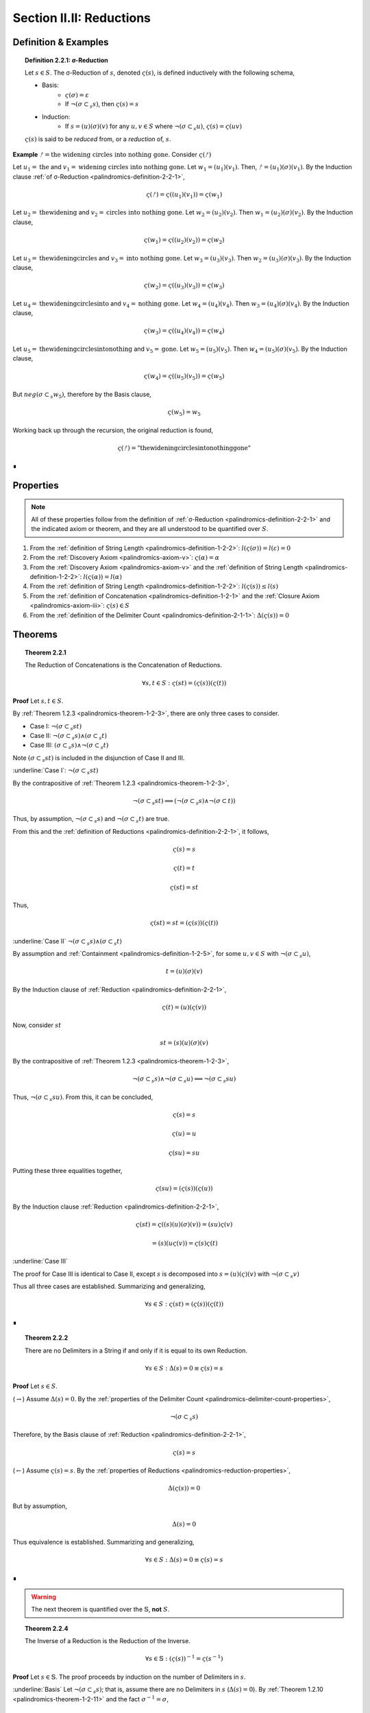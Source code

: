 
.. _palindromics-section-ii-ii:

Section II.II: Reductions
=========================

.. _palindromics-reduction-definition:

Definition & Examples
---------------------

.. _palindromics-definition-2-2-1:

.. topic:: Definition 2.2.1: σ-Reduction

    Let :math:`s \in S`. The σ-Reduction of :math:`s`, denoted :math:`\varsigma(s)`, is defined inductively with the following schema,

    - Basis: 
        - :math:`\varsigma(\sigma) = \varepsilon`
        - If :math:`\neg(\sigma \subset_s s)`, then :math:`\varsigma(s) = s`
    - Induction:
        - If :math:`s = (u)(\sigma)(v)` for any :math:`u, v \in S` where :math:`\neg(\sigma \subset_s u)`, :math:`\varsigma(s) = \varsigma(uv)`

    :math:`\varsigma(s)` is said to be *reduced* from, or a *reduction* of, :math:`s`.

**Example** :math:`ᚠ = \text{the widening circles into nothing gone}`. Consider :math:`\varsigma(ᚠ)`

Let :math:`u_1 = \text{the}` and :math:`v_1 = \text{widening circles into nothing gone}`. Let :math:`w_1 = (u_1)(v_1)`. Then, :math:`ᚠ = (u_1)(\sigma)(v_1)`. By the Induction clause :ref:`of σ-Reduction <palindromics-definition-2-2-1>`,

.. math::

    \varsigma(ᚠ) = \varsigma((u_1)(v_1)) = \varsigma(w_1)

Let :math:`u_2 = \text{thewidening}` and :math:`v_2 = \text{circles into nothing gone}`. Let :math:`w_2 = (u_2)(v_2)`. Then :math:`w_1 = (u_2)(\sigma)(v_2)`. By the Induction clause,

.. math::

    \varsigma(w_1) = \varsigma((u_2)(v_2)) = \varsigma(w_2)

Let :math:`u_3 = \text{thewideningcircles}` and :math:`v_3 = \text{into nothing gone}`. Let :math:`w_3 = (u_3)(v_3)`. Then :math:`w_2 = (u_3)(\sigma)(v_3)`. By the Induction clause,

.. math::

    \varsigma(w_2) = \varsigma((u_3)(v_3)) = \varsigma(w_3)

Let :math:`u_4 = \text{thewideningcirclesinto}` and :math:`v_4 = \text{nothing gone}`. Let :math:`w_4 = (u_4)(v_4)`. Then :math:`w_3 = (u_4)(\sigma)(v_4)`. By the Induction clause,

.. math::

    \varsigma(w_3) = \varsigma((u_4)(v_4)) = \varsigma(w_4)

Let :math:`u_5 = \text{thewideningcirclesintonothing}` and :math:`v_5 = \text{gone}`. Let :math:`w_5 = (u_5)(v_5)`. Then :math:`w_4 = (u_5)(\sigma)(v_5)`. By the Induction clause,

.. math::

    \varsigma(w_4) = \varsigma((u_5)(v_5)) = \varsigma(w_5)

But :math:`neg(\sigma \subset_s w_5)`, therefore by the Basis clause,

.. math::

    \varsigma(w_5) = w_5

Working back up through the recursion, the original reduction is found,

.. math::

    \varsigma(ᚠ) = \text{"thewideningcirclesintonothinggone"}

∎

.. _palindromics-reduction-properties:

Properties
----------

.. note::

    All of these properties follow from the definition of :ref:`σ-Reduction <palindromics-definition-2-2-1>` and the indicated axiom or theorem, and they are all understood to be quantified over :math:`S`.

1. From the :ref:`definition of String Length <palindromics-definition-1-2-2>`: :math:`l(\varsigma(\sigma)) = l(\varepsilon) = 0`
2. From the :ref:`Discovery Axiom <palindromics-axiom-v>`: :math:`\varsigma(\alpha) = \alpha`
3. From the :ref:`Discovery Axiom <palindromics-axiom-v>` and the :ref:`definition of String Length <palindromics-definition-1-2-2>`: :math:`l(\varsigma(\alpha)) = l(\alpha)`
4. From the :ref:`definition of String Length <palindromics-definition-1-2-2>`: :math:`l(\varsigma(s)) \leq l(s)`
5. From the :ref:`definition of Concatenation <palindromics-definition-1-2-1>` and the :ref:`Closure Axiom <palindromics-axiom-iii>`: :math:`\varsigma(s) \in S`
6. From the :ref:`definition of the Delimiter Count <palindromics-definition-2-1-1>`: :math:`\Delta(\varsigma(s)) = 0`

.. _palindromics-reduction-theorems:

Theorems
--------

.. _palindromics-theorem-2-2-1:

.. topic:: Theorem 2.2.1

    The Reduction of Concatenations is the Concatenation of Reductions.

    .. math::

        \forall s,t \in S: \varsigma(st) = (\varsigma(s))(\varsigma(t))

**Proof** Let :math:`s,t \in S`.

By :ref:`Theorem 1.2.3 <palindromics-theorem-1-2-3>`, there are only three cases to consider.

- Case I: :math:`\neg(\sigma \subset_s st)`
- Case II: :math:`\neg(\sigma \subset_s s) \land (\sigma \subset_s t)`
- Case III: :math:`(\sigma \subset_s s) \land \neg(\sigma \subset_s t)`

Note :math:`(\sigma \subset_s st)` is included in the disjunction of Case II and III.

.. CASE I

:underline:`Case I`: :math:`\neg(\sigma \subset_s st)`

By the contrapositive of :ref:`Theorem 1.2.3 <palindromics-theorem-1-2-3>`,

.. math::

    \neg(\sigma \subset_s st) \implies (\neg(\sigma \subset_s s) \land \neg(\sigma \subset t))

Thus, by assumption, :math:`\neg(\sigma \subset_s s)` and :math:`\neg(\sigma \subset_s t)` are true.

From this and the :ref:`definition of Reductions <palindromics-definition-2-2-1>`, it follows,

.. math::

    \varsigma(s) = s

.. math::

    \varsigma(t) = t

.. math::

    \varsigma(st) = st

Thus,

.. math::

    \varsigma(st) = st = (\varsigma(s))(\varsigma(t))

.. CASE II

:underline:`Case II` :math:`\neg(\sigma \subset_s s) \land (\sigma \subset_s t)`

By assumption and :ref:`Containment <palindromics-definition-1-2-5>`, for some :math:`u,v \in S` with :math:`\neg(\sigma \subset_s u)`,

.. math::

    t = (u)(\sigma)(v)

By the Induction clause of :ref:`Reduction <palindromics-definition-2-2-1>`,

.. math::

    \varsigma(t) = (u)(\varsigma(v))

Now, consider :math:`st`

.. math::

    st = (s)(u)(\sigma)(v)

By the contrapositive of :ref:`Theorem 1.2.3 <palindromics-theorem-1-2-3>`, 

.. math::

    \neg(\sigma \subset_s s) \land \neg(\sigma \subset_s u) \implies \neg(\sigma \subset_s su)

Thus, :math:`\neg(\sigma \subset_s su)`. From this, it can be concluded,

.. math::

    \varsigma(s) = s 

.. math::

    \varsigma(u) = u

.. math::
    
    \varsigma(su) = su

Putting these three equalities together,

.. math::

    \varsigma(su) = (\varsigma(s))(\varsigma(u))

By the Induction clause :ref:`Reduction <palindromics-definition-2-2-1>`,

.. math::

    \varsigma(st) = \varsigma((s)(u)(\sigma)(v)) = (su)\varsigma(v)

.. math::

    = (s)(u\varsigma(v)) = \varsigma(s)\varsigma(t)

:underline:`Case III`

The proof for Case III is identical to Case II, except :math:`s` is decomposed into :math:`s = (u)(\varsigma)(v)` with :math:`\neg(\sigma \subset_s v)`

Thus all three cases are established. Summarizing and generalizing,

.. math::

    \forall s \in S: \varsigma(st) = (\varsigma(s))(\varsigma(t))

∎

.. _palindromics-theorem-2-2-2:

.. topic:: Theorem 2.2.2

    There are no Delimiters in a String if and only if it is equal to its own Reduction.

    .. math::

       \forall s \in S: \Delta(s) = 0 \equiv \varsigma(s) = s

**Proof** Let :math:`s \in S`.

(:math:`\rightarrow`) Assume :math:`\Delta(s) = 0`. By the :ref:`properties of the Delimiter Count <palindromics-delimiter-count-properties>`,

.. math::

    \neg(\sigma \subset_s s)

Therefore, by the Basis clause of :ref:`Reduction <palindromics-definition-2-2-1>`,

.. math::

    \varsigma(s) = s

(:math:`\leftarrow`) Assume :math:`\varsigma(s) = s`. By the :ref:`properties of Reductions <palindromics-reduction-properties>`, 

.. math::
    
    \Delta(\varsigma(s)) = 0
    
But by assumption,

.. math::

    \Delta(s) = 0

Thus equivalence is established. Summarizing and generalizing,

.. math::

    \forall s \in S: \Delta(s) = 0 \equiv \varsigma(s) = s

∎

.. warning::
    
    The next theorem is quantified over the :math:`\mathbb{S}`, **not** :math:`S`.

.. ..............................................................................
.. ................................. TODO .......................................
.. ..............................................................................

.. _palindromics-theorem-2-2-4:

.. topic:: Theorem 2.2.4

    The Inverse of a Reduction is the Reduction of the Inverse. 

    .. math::

        \forall s \in \mathbb{S}: (\varsigma(s))^{-1} = \varsigma(s^{-1})

**Proof** Let :math:`s \in \mathbb{S}`. The proof proceeds by induction on the number of Delimiters in :math:`s`.

.. BASIS 

:underline:`Basis` Let :math:`\neg(\sigma \subset_s s)`; that is, assume there are no Delimiters in :math:`s` (:math:`\Delta(s) = 0`). By :ref:`Theorem 1.2.10 <palindromics-theorem-1-2-11>` and the fact :math:`\sigma^{-1} = \sigma`,

.. math::

    \neg(\sigma \subset_s s) \equiv \neg(\sigma \subset_s s^{-1})

Consider :math:`(\varsigma(s))^{-1}`. By the Basis clause of :ref:`the Reduction definition <palindromics-definition-2-2-1>` and the Basis assumption,

.. math::

    \varsigma(s) = s

Therefore,

.. math::

    (\varsigma(s))^{-1} = s^{-1}

Consider :math:`\varsigma(s^{-1})`. By :math:`\neg (\sigma \subset_s s^{-1})` and the Basis clause of :ref:`the Reduction definition <palindromics-definition-2-2-1>`, 

.. math::

    \varsigma(s^{-1}) = s^{-1}

.. INDUCTION 

:underline:`Induction` Assume for any :math:`s` with :math:`\Delta(s) = k` for some :math:`k \geq 1` that :math:`(\varsigma(s))^{-1} = \varsigma(s^{-1})`. 

Let :math:`u \in S` such that :math:`\Delta(u) = k + 1`. Let :math:`u = (v)(\sigma)(w)`, where :math:`\Delta(v) = 0` and :math:`\Delta(w) = k`. By Induction clause of :ref:`Reduction <palindromics-definition-2-2-1>`,

.. math::

    \varsigma(u) = \varsigma(vw) = \varsigma(v)\varsigma(w)

Where the last equality follows from :ref:`Theorem 2.2.1 <palindromics-theorem-2-2-1>`. Consider :math:`(\varsigma(u))^{-1}`.By application of :ref:`Theorem 1.2.10 <palindromics-theorem-1-2-10>`,

.. math::

    (\varsigma(u))^{-1} = (\varsigma(w))^{-1}(\varsigma(v))^{-1} \quad \text{ (1) }

Consider :math:`u^{-1}`. By application of :ref:`Theorem 1.2.10 <palindromics-theorem-1-2-10>`,

.. math::

    u^{-1} = (w^{-1})(\sigma^{-1})(v^{-1})

By Induction clause of :ref:`Reduction <palindromics-definition-2-2-1>`,

.. math::

    \varsigma(u^{-1}) = \varsigma((w^{-1})(v^{-1}))

From :ref:`Theorem 2.2.1 <palindromics-theorem-2-2-1>`

.. math::

    \varsigma(u^{-1}) = \varsigma(w^{-1})\varsigma(v^{-1}) \quad \text{ (2) }

Since :math:`\Delta(w) = k` satisfies the inductive hypothesis,

.. math::

    \varsigma(w^{-1}) = \varsigma(w)^{-1} \quad \text{ (3) }

Consider :math:`\varsigma(v)`. :math:`\Delta(v) = 0` by construction, thus by :ref:`Theorem 2.2.2 <palindromics-theorem-2-2-2>`,

.. math::

    \varsigma(v) = v \quad \text{ (4) }

Likewise, since :math:`v` and :math:`v^{-1}` contain the same Characters,

.. math::

    \varsigma(v^{-1}) = v^{-1}

From (4) and :ref:`String Inversion <palindromics-definition-1-2-8>`,

.. math::

   (\varsigma(v))^{-1} = v ^{-1}

From which it follows,

.. math:: 

    \varsigma(v^{-1}) = (\varsigma(v))^{-1} \quad \text{ (5) }

Now, (3) and (5) taken together with (1) and (2) imply,

.. math::

    (\varsigma(u))^{-1} = \varsigma(u^{-1})

Thus, the induction is established. Summarizing and generalizing,

.. math::

    \forall s \in S: \varsigma(s^{-1}) = (\varsigma(s))^{-1}

∎

.. _palindromics-theorem-2-2-5:

.. topic:: Theorem 2.2.5

    σ-Reductions are idempotent.

    .. math::

        \forall s \in S: \varsigma(\varsigma(s)) = \varsigma(s)

**Proof** Let :math:`s, t \in S` such that :math:`t = \varsigma(s)`. By THE :ref:`properties of Reductions <palindromics-reduction-properties>`, :math:`\Delta(t) = 0`. Therefore, by :ref:`Theorem 2.2.2 <palindromics-theorem-2-2-2>`, :math:`\varsigma(t) = t`. Thus, substituting in :math:`t`, :math:`\varsigma(\varsigma(s)) = \varsigma(s)`. Summarizing and generalizing, 

.. math::

    \forall s \in S: \varsigma(\varsigma(s)) = \varsigma(s)

∎

.. _palindromics-theorem-2-2-6:

.. topic:: Theorem 2.2.6

    One String is contained in another if and only if their σ-Reductions are contained in one another.

    .. math::

        \forall s,t \in S: s \subset_s t \implies \varsigma(s) \subset_s \varsigma(t)

**Proof** Let :math:`s, t \in S` such that :math:`s \subset_s t`. By :ref:`Containment <palindromics-definition-1-2-5>`, for some :math:`u,v \in S`,

.. math::

    t = (u)(s)(v)

Consider :math:`\varsigma(t)`. By repeated application of :ref:`Theorem 2.2.1 <palindromics-theorem-2-2-1>`,

.. math::

    \varsigma(t) = \varsigma((u)(s)(v)) = (\varsigma(u))(\varsigma(s))(\varsigma(v))

Since :math:`\varsigma(u)` and :math:`\varsigma(v)` by the closure :ref:`property of Reductions <palindromics-reduction-properties>`, it follows,

.. math::

    \varsigma(s) \subset_s \varsigma(t)

∎

.. important::

    :ref:`Theorem 2.2.5 <palindromics-theorem-2-2-6>` is a unidirectional implication, *not* an equivalence. Consider,

    .. math::

        ᚠ = rob or borrow 

    .. math::

        a = orb

    Clearly, :math:`\neg(a \subset_s ᚠ)`, due to the Delimiters in :math:`ᚠ`. However,

    .. math::

        \varsigma(ᚠ) = roborborrow

    .. math::

        \varsigma(a) = orb

    So, :math:`\varsigma(a) \subset_s \varsigma(ᚠ)`.

◼︎

.. _palindromics-theorem-2-2-7:

.. topic:: Theorem 2.2.7

    Every Word in a Sentence is contained in its σ-Reduction.

    .. math::

        \forall \zeta \in C: \forall i \in N_{\Lambda(\zeta)}: \zeta[[i]] \subset_s \varsigma(\zeta)

**Proof** Let :math:`\zeta \in C`. Clearly :math:`\zeta[[i]] \subset_s \zeta` for any :math:`i \in N_{\Lambda(\zeta)}`. From this and :ref:`Theorem 2.2.5 <palindromics-theorem-2-2-6>`, it can be concluded,

.. math::

    \varsigma(\zeta[[i]]) \subset_s \varsigma(\zeta)


By the :ref:`properties of Reductions <palindromics-reduction-properties>`,

.. math::

    \varsigma(\zeta[[i]]) = \zeta[[i]]

Therefore, 

.. math::

    \zeta[[i]] \subset_s \varsigma(\zeta)

Summarizing and generalizing,

.. math::

    \forall \zeta \in C: \forall i \in N_{\Lambda(\zeta)}: \zeta[[i]] \subset_s \varsigma(\zeta)

◼︎

.. ..............................................................................
.. ................................. TODO .......................................
.. ..............................................................................

.. Need to clarify concatenation as a \mathfrak{F}: S \mapsto \mathbb{S} before attempting this.

.. THEOREM

.. All Reductions are Canonical

.. \forall s \in S: \varsigma(s) \in \mathbb{S}

.. THEOREM

.. The Canon is closed under Reduction.

.. \forall s \in \mathbb{S}: \varsigma(s) \in \mathbb{S}